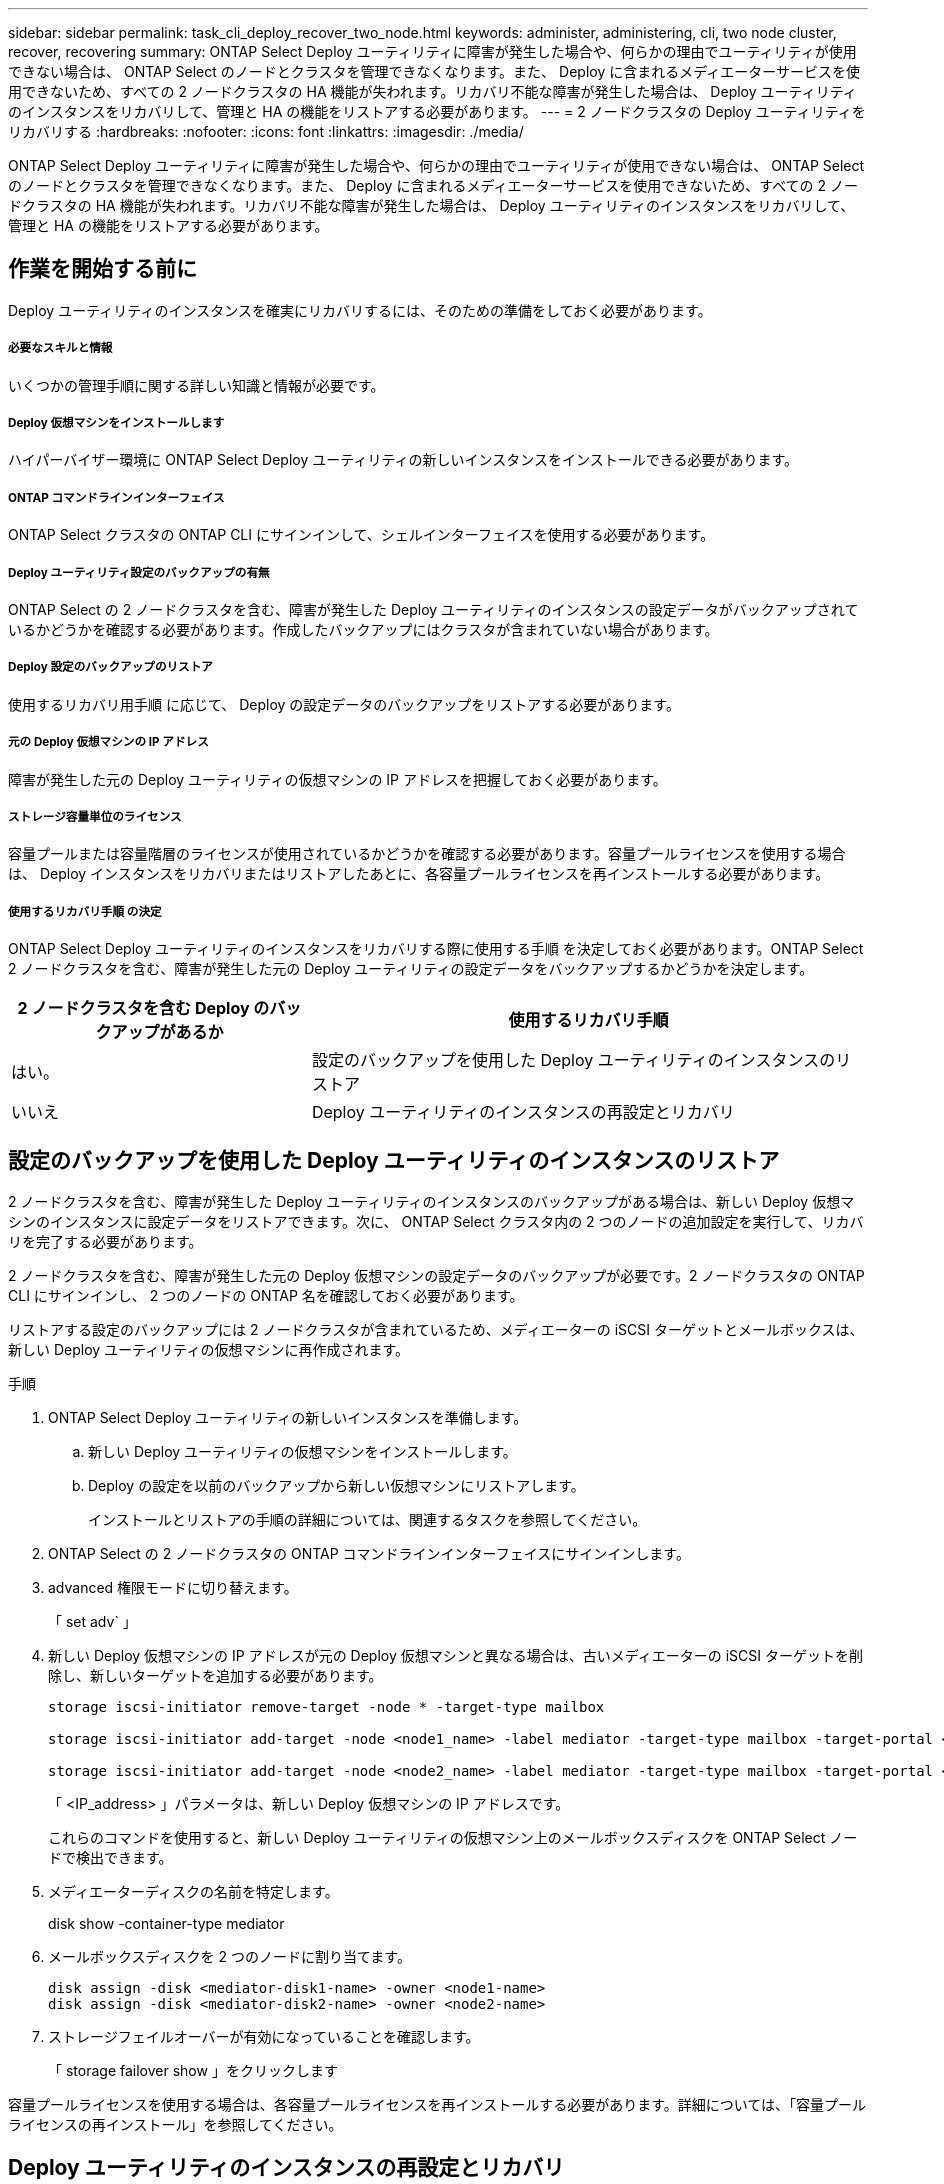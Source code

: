 ---
sidebar: sidebar 
permalink: task_cli_deploy_recover_two_node.html 
keywords: administer, administering, cli, two node cluster, recover, recovering 
summary: ONTAP Select Deploy ユーティリティに障害が発生した場合や、何らかの理由でユーティリティが使用できない場合は、 ONTAP Select のノードとクラスタを管理できなくなります。また、 Deploy に含まれるメディエーターサービスを使用できないため、すべての 2 ノードクラスタの HA 機能が失われます。リカバリ不能な障害が発生した場合は、 Deploy ユーティリティのインスタンスをリカバリして、管理と HA の機能をリストアする必要があります。 
---
= 2 ノードクラスタの Deploy ユーティリティをリカバリする
:hardbreaks:
:nofooter: 
:icons: font
:linkattrs: 
:imagesdir: ./media/


[role="lead"]
ONTAP Select Deploy ユーティリティに障害が発生した場合や、何らかの理由でユーティリティが使用できない場合は、 ONTAP Select のノードとクラスタを管理できなくなります。また、 Deploy に含まれるメディエーターサービスを使用できないため、すべての 2 ノードクラスタの HA 機能が失われます。リカバリ不能な障害が発生した場合は、 Deploy ユーティリティのインスタンスをリカバリして、管理と HA の機能をリストアする必要があります。



== 作業を開始する前に

Deploy ユーティリティのインスタンスを確実にリカバリするには、そのための準備をしておく必要があります。



===== 必要なスキルと情報

いくつかの管理手順に関する詳しい知識と情報が必要です。



===== Deploy 仮想マシンをインストールします

ハイパーバイザー環境に ONTAP Select Deploy ユーティリティの新しいインスタンスをインストールできる必要があります。



===== ONTAP コマンドラインインターフェイス

ONTAP Select クラスタの ONTAP CLI にサインインして、シェルインターフェイスを使用する必要があります。



===== Deploy ユーティリティ設定のバックアップの有無

ONTAP Select の 2 ノードクラスタを含む、障害が発生した Deploy ユーティリティのインスタンスの設定データがバックアップされているかどうかを確認する必要があります。作成したバックアップにはクラスタが含まれていない場合があります。



===== Deploy 設定のバックアップのリストア

使用するリカバリ用手順 に応じて、 Deploy の設定データのバックアップをリストアする必要があります。



===== 元の Deploy 仮想マシンの IP アドレス

障害が発生した元の Deploy ユーティリティの仮想マシンの IP アドレスを把握しておく必要があります。



===== ストレージ容量単位のライセンス

容量プールまたは容量階層のライセンスが使用されているかどうかを確認する必要があります。容量プールライセンスを使用する場合は、 Deploy インスタンスをリカバリまたはリストアしたあとに、各容量プールライセンスを再インストールする必要があります。



===== 使用するリカバリ手順 の決定

ONTAP Select Deploy ユーティリティのインスタンスをリカバリする際に使用する手順 を決定しておく必要があります。ONTAP Select 2 ノードクラスタを含む、障害が発生した元の Deploy ユーティリティの設定データをバックアップするかどうかを決定します。

[cols="35,65"]
|===
| 2 ノードクラスタを含む Deploy のバックアップがあるか | 使用するリカバリ手順 


| はい。 | 設定のバックアップを使用した Deploy ユーティリティのインスタンスのリストア 


| いいえ | Deploy ユーティリティのインスタンスの再設定とリカバリ 
|===


== 設定のバックアップを使用した Deploy ユーティリティのインスタンスのリストア

2 ノードクラスタを含む、障害が発生した Deploy ユーティリティのインスタンスのバックアップがある場合は、新しい Deploy 仮想マシンのインスタンスに設定データをリストアできます。次に、 ONTAP Select クラスタ内の 2 つのノードの追加設定を実行して、リカバリを完了する必要があります。

2 ノードクラスタを含む、障害が発生した元の Deploy 仮想マシンの設定データのバックアップが必要です。2 ノードクラスタの ONTAP CLI にサインインし、 2 つのノードの ONTAP 名を確認しておく必要があります。

リストアする設定のバックアップには 2 ノードクラスタが含まれているため、メディエーターの iSCSI ターゲットとメールボックスは、新しい Deploy ユーティリティの仮想マシンに再作成されます。

.手順
. ONTAP Select Deploy ユーティリティの新しいインスタンスを準備します。
+
.. 新しい Deploy ユーティリティの仮想マシンをインストールします。
.. Deploy の設定を以前のバックアップから新しい仮想マシンにリストアします。
+
インストールとリストアの手順の詳細については、関連するタスクを参照してください。



. ONTAP Select の 2 ノードクラスタの ONTAP コマンドラインインターフェイスにサインインします。
. advanced 権限モードに切り替えます。
+
「 set adv` 」

. 新しい Deploy 仮想マシンの IP アドレスが元の Deploy 仮想マシンと異なる場合は、古いメディエーターの iSCSI ターゲットを削除し、新しいターゲットを追加する必要があります。
+
....
storage iscsi-initiator remove-target -node * -target-type mailbox

storage iscsi-initiator add-target -node <node1_name> -label mediator -target-type mailbox -target-portal <ip_address> -target-name <target>

storage iscsi-initiator add-target -node <node2_name> -label mediator -target-type mailbox -target-portal <ip_address> -target-name <target>
....
+
「 <IP_address> 」パラメータは、新しい Deploy 仮想マシンの IP アドレスです。

+
これらのコマンドを使用すると、新しい Deploy ユーティリティの仮想マシン上のメールボックスディスクを ONTAP Select ノードで検出できます。

. メディエーターディスクの名前を特定します。
+
disk show -container-type mediator

. メールボックスディスクを 2 つのノードに割り当てます。
+
....
disk assign -disk <mediator-disk1-name> -owner <node1-name>
disk assign -disk <mediator-disk2-name> -owner <node2-name>
....
. ストレージフェイルオーバーが有効になっていることを確認します。
+
「 storage failover show 」をクリックします



容量プールライセンスを使用する場合は、各容量プールライセンスを再インストールする必要があります。詳細については、「容量プールライセンスの再インストール」を参照してください。



== Deploy ユーティリティのインスタンスの再設定とリカバリ

2 ノードクラスタを含む、障害が発生した Deploy ユーティリティのインスタンスのバックアップがない場合は、新しい Deploy 仮想マシンにメディエーターの iSCSI ターゲットとメールボックスを設定する必要があります。次に、 ONTAP Select クラスタ内の 2 つのノードの追加設定を実行して、リカバリを完了する必要があります。

新しい Deploy ユーティリティのインスタンスのメディエーターターゲットの名前が必要です。2 ノードクラスタの ONTAP CLI にサインインし、 2 つのノードの ONTAP 名を確認しておく必要があります。

必要に応じて、設定のバックアップを新しい Deploy 仮想マシンにリストアできます。 2 ノードクラスタがバックアップに含まれていなくてもリストアは可能です。リストアで 2 ノードクラスタが再作成されることはないため、 Deploy の ONTAP Select オンラインドキュメントの Web ページを使用して、メディエーターの iSCSI ターゲットとメールボックスを新しい Deploy ユーティリティのインスタンスに手動で追加する必要があります。2 ノードクラスタにサインインし、 2 つのノードの ONTAP 名を確認しておく必要があります。


NOTE: リカバリ手順 の目的は、 2 ノードクラスタを正常な状態にリストアして、通常の HA テイクオーバー処理とギブバック処理を実行できるようにすることです。

.手順
. ONTAP Select Deploy ユーティリティの新しいインスタンスを準備します。
+
.. 新しい Deploy ユーティリティの仮想マシンをインストールします。
.. 必要に応じて、 Deploy の設定を以前のバックアップから新しい仮想マシンにリストアします。
+
以前のバックアップをリストアする場合、新しい Deploy インスタンスには 2 ノードクラスタが含まれません。インストールとリストアの手順の詳細については、関連情報のセクションを参照してください。



. ONTAP Select の 2 ノードクラスタの ONTAP コマンドラインインターフェイスにサインインします。
. advanced 権限モードに切り替えます。
+
「 set adv` 」

. メディエーターの iSCSI ターゲット名を取得します。
+
「 storage iscsi-initiator show -target-type mailbox 」と入力します

. 新しい Deploy ユーティリティの仮想マシンのオンラインドキュメント Web ページにアクセスし、 admin アカウントを使用してサインインします。
+
http://<ip_address>/api/ui` にアクセスします

+
Deploy 仮想マシンの IP アドレスを使用する必要があります。

. [* mediator* ] 、 [* Get/medators] の順にクリックします。
. [* 試してみてください !* ] をクリックすると、 Deploy によって管理されているメディエーターのリストが表示されます。
+
目的のメディエーターインスタンスの ID をメモします。

. [* Mediator* ] 、 [* POST] の順にクリックします。
. mediator_id の値を指定します
. [iSCSI_target] の横の [*Model] をクリックして ' 名前の値を入力します
+
iqn 名前パラメータのターゲット名を使用します。

. [* 試してみてください !* ] をクリックして、メディエーターの iSCSI ターゲットを作成します。
+
要求が成功すると、 HTTP ステータスコード 200 が表示されます。

. 新しい Deploy 仮想マシンの IP アドレスが元の Deploy 仮想マシンと異なる場合は、 ONTAP の CLI を使用して、古いメディエーターの iSCSI ターゲットを削除し、新しいターゲットを追加する必要があります。
+
....
storage iscsi-initiator remove-target -node * -target-type mailbox

storage iscsi-initiator add-target -node <node1_name> -label mediator -target-type mailbox -target-portal <ip_address> -target-name <target>

storage iscsi-initiator add-target -node <node2_name> -label mediator-target-type mailbox -target-portal <ip_address> -target-name <target>
....
+
「 <IP_address> 」パラメータは、新しい Deploy 仮想マシンの IP アドレスです。



これらのコマンドを使用すると、新しい Deploy ユーティリティの仮想マシン上のメールボックスディスクを ONTAP Select ノードで検出できます。

. メディエーターディスクの名前を特定します。
+
disk show -container-type mediator

. メールボックスディスクを 2 つのノードに割り当てます。
+
....
disk assign -disk <mediator-disk1-name> -owner <node1-name>

disk assign -disk <mediator-disk2-name> -owner <node2-name>
....
. ストレージフェイルオーバーが有効になっていることを確認します。
+
「 storage failover show 」をクリックします



容量プールライセンスを使用する場合は、各容量プールライセンスを再インストールする必要があります。詳細については、「容量プールライセンスの再インストール」を参照してください。

link:task_install_deploy.html["ONTAP Select Deploy をインストールしています"]


